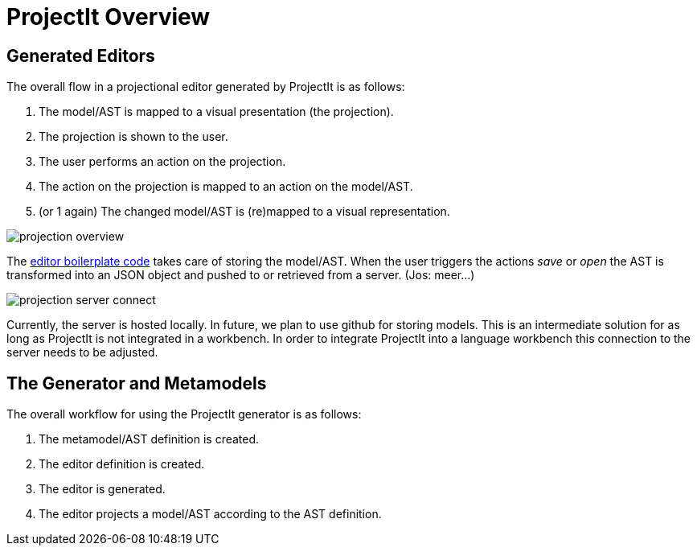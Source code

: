 :imagesdir: ../assets/images/
:src-dir: ../../../../..
:projectitdir: ../../../../../core
:source-language: javascript

= ProjectIt Overview

== Generated Editors

The overall flow in a projectional editor generated by ProjectIt is as follows:

1. The model/AST is mapped to a visual presentation (the projection).
2. The projection is shown to the user.
3. The user performs an action on the projection.
4. The action on the projection is mapped to an action on the model/AST.
5. (or 1 again) The changed model/AST is (re)mapped to a visual representation.

image::projection-overview.png[]

The xref:Editor-Boilerplate.adoc[editor boilerplate code] takes care of storing the model/AST. When the user triggers the actions _save_ or _open_ the AST is transformed into an JSON object and pushed to or retrieved from a server. (Jos: meer...)

image::projection-server-connect.png[]

Currently, the server is hosted locally. In future, we plan to use github for storing models. This is an intermediate solution for as long as ProjectIt is not integrated in a workbench. In order to integrate ProjectIt into a language workbench this connection to the server needs to be adjusted.

== The Generator and Metamodels

The overall workflow for using the ProjectIt generator is as follows:

1. The metamodel/AST definition is created.
2. The editor definition is created.
3. The editor is generated.
4. The editor projects a model/AST according to the AST definition.

